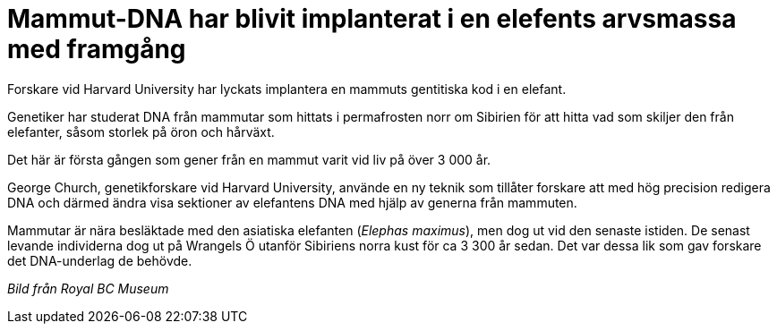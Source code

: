 # Mammut-DNA har blivit implanterat i en elefents arvsmassa med framgång

:hp-image: mammooth-150325.jpg
:hp-tags: Djur och natur

Forskare vid Harvard University har lyckats implantera en mammuts gentitiska kod i en elefant.

Genetiker har studerat DNA från mammutar som hittats i permafrosten norr om Sibirien för att hitta vad som skiljer den från elefanter, såsom storlek på öron och hårväxt.

Det här är första gången som gener från en mammut varit vid liv på över 3 000 år.

George Church, genetikforskare vid Harvard University, använde en ny teknik som tillåter forskare att med hög precision redigera DNA och därmed ändra visa sektioner av elefantens DNA med hjälp av generna från mammuten.

Mammutar är nära besläktade med den asiatiska elefanten (_Elephas maximus_), men dog ut vid den senaste istiden. De senast levande individerna dog ut på Wrangels Ö utanför Sibiriens norra kust för ca 3 300 år sedan. Det var dessa lik som gav forskare det DNA-underlag de behövde.

_Bild från Royal BC Museum_